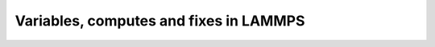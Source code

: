 .. _variables-computes-fixes:

=======================================
Variables, computes and fixes in LAMMPS
=======================================
